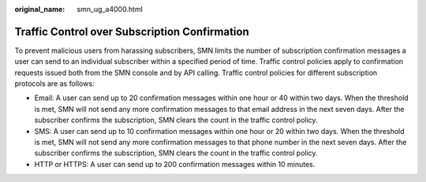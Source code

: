 :original_name: smn_ug_a4000.html

.. _smn_ug_a4000:

Traffic Control over Subscription Confirmation
==============================================

To prevent malicious users from harassing subscribers, SMN limits the number of subscription confirmation messages a user can send to an individual subscriber within a specified period of time. Traffic control policies apply to confirmation requests issued both from the SMN console and by API calling. Traffic control policies for different subscription protocols are as follows:

-  Email: A user can send up to 20 confirmation messages within one hour or 40 within two days. When the threshold is met, SMN will not send any more confirmation messages to that email address in the next seven days. After the subscriber confirms the subscription, SMN clears the count in the traffic control policy.
-  SMS: A user can send up to 10 confirmation messages within one hour or 20 within two days. When the threshold is met, SMN will not send any more confirmation messages to that phone number in the next seven days. After the subscriber confirms the subscription, SMN clears the count in the traffic control policy.
-  HTTP or HTTPS: A user can send up to 200 confirmation messages within 10 minutes.
